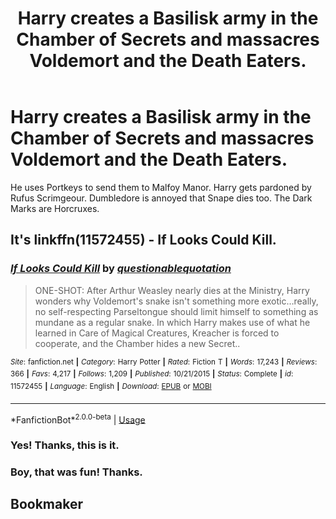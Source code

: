 #+TITLE: Harry creates a Basilisk army in the Chamber of Secrets and massacres Voldemort and the Death Eaters.

* Harry creates a Basilisk army in the Chamber of Secrets and massacres Voldemort and the Death Eaters.
:PROPERTIES:
:Author: FinnD25
:Score: 12
:DateUnix: 1564678123.0
:DateShort: 2019-Aug-01
:FlairText: What's That Fic?
:END:
He uses Portkeys to send them to Malfoy Manor. Harry gets pardoned by Rufus Scrimgeour. Dumbledore is annoyed that Snape dies too. The Dark Marks are Horcruxes.


** It's linkffn(11572455) - If Looks Could Kill.
:PROPERTIES:
:Author: Mogon_
:Score: 11
:DateUnix: 1564681082.0
:DateShort: 2019-Aug-01
:END:

*** [[https://www.fanfiction.net/s/11572455/1/][*/If Looks Could Kill/*]] by [[https://www.fanfiction.net/u/5729966/questionablequotation][/questionablequotation/]]

#+begin_quote
  ONE-SHOT: After Arthur Weasley nearly dies at the Ministry, Harry wonders why Voldemort's snake isn't something more exotic...really, no self-respecting Parseltongue should limit himself to something as mundane as a regular snake. In which Harry makes use of what he learned in Care of Magical Creatures, Kreacher is forced to cooperate, and the Chamber hides a new Secret..
#+end_quote

^{/Site/:} ^{fanfiction.net} ^{*|*} ^{/Category/:} ^{Harry} ^{Potter} ^{*|*} ^{/Rated/:} ^{Fiction} ^{T} ^{*|*} ^{/Words/:} ^{17,243} ^{*|*} ^{/Reviews/:} ^{366} ^{*|*} ^{/Favs/:} ^{4,217} ^{*|*} ^{/Follows/:} ^{1,209} ^{*|*} ^{/Published/:} ^{10/21/2015} ^{*|*} ^{/Status/:} ^{Complete} ^{*|*} ^{/id/:} ^{11572455} ^{*|*} ^{/Language/:} ^{English} ^{*|*} ^{/Download/:} ^{[[http://www.ff2ebook.com/old/ffn-bot/index.php?id=11572455&source=ff&filetype=epub][EPUB]]} ^{or} ^{[[http://www.ff2ebook.com/old/ffn-bot/index.php?id=11572455&source=ff&filetype=mobi][MOBI]]}

--------------

*FanfictionBot*^{2.0.0-beta} | [[https://github.com/tusing/reddit-ffn-bot/wiki/Usage][Usage]]
:PROPERTIES:
:Author: FanfictionBot
:Score: 4
:DateUnix: 1564681100.0
:DateShort: 2019-Aug-01
:END:


*** Yes! Thanks, this is it.
:PROPERTIES:
:Author: FinnD25
:Score: 2
:DateUnix: 1564681364.0
:DateShort: 2019-Aug-01
:END:


*** Boy, that was fun! Thanks.
:PROPERTIES:
:Author: werepat
:Score: 1
:DateUnix: 1564777378.0
:DateShort: 2019-Aug-03
:END:


** Bookmaker
:PROPERTIES:
:Author: Green-Veins
:Score: 1
:DateUnix: 1564734343.0
:DateShort: 2019-Aug-02
:END:
